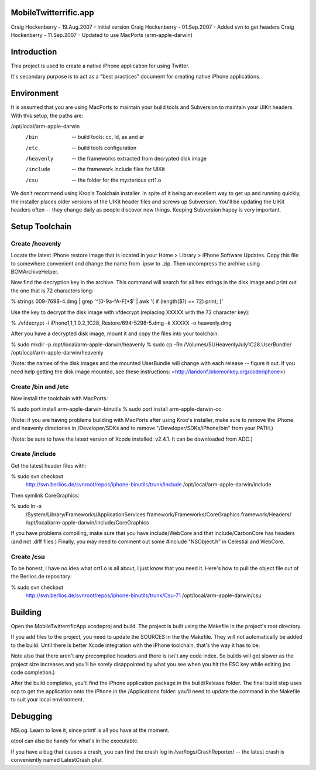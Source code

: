MobileTwitterrific.app
======================

Craig Hockenberry - 19.Aug.2007 - Initial version
Craig Hockenberry - 01.Sep.2007 - Added svn to get headers
Craig Hockenberry - 11.Sep.2007 - Updated to use MacPorts (arm-apple-darwin)


Introduction
============

This project is used to create a native iPhone application for using Twitter.

It's secondary purpose is to act as a "best practices" document for creating
native iPhone applications.


Environment
===========

It is assumed that you are using MacPorts to maintain your build tools and
Subversion to maintain your UIKit headers. With this setup, the paths are:

/opt/local/arm-apple-darwin
	/bin		-- build tools: cc, ld, as and ar
	/etc		-- build tools configuration
	/heavenly	-- the frameworks extracted from decrypted disk image
	/include	-- the framework include files for UIKit
	/csu		-- the folder for the mysterious crt1.o
	
We don't recommend using Kroo's Toolchain installer. In spite of it being an
excellent way to get up and running quickly, the installer places older
versions of the UIKit header files and screws up Subversion. You'll be
updating the UIKit headers often -- they change daily as people discover new
things. Keeping Subversion happy is very important.


Setup Toolchain
===============

Create /heavenly
----------------

Locate the latest iPhone restore image that is located in your Home > Library >
iPhone Software Updates. Copy this file to somewhere convenient and change the
name from .ipsw to .zip. Then uncompress the archive using BOMArchiveHelper.

Now find the decryption key in the archive. This command will search for all
hex strings in the disk image and print out the one that is 72 characters long:

% strings 009-7698-4.dmg | grep '^[0-9a-fA-F]*$' | awk '{ if (length($1) == 72) print; }'

Use the key to decrypt the disk image with vfdecrypt (replacing XXXXX with the
72 character key):

% ./vfdecrypt -i iPhone1,1_1.0.2_1C28_Restore/694-5298-5.dmg -k XXXXX -o heavenly.dmg

After you have a decrypted disk image, mount it and copy the files into your
toolchain:

% sudo mkdir -p /opt/local/arm-apple-darwin/heavenly
% sudo cp -Rn /Volumes/SUHeavenlyJuly1C28.UserBundle/ /opt/local/arm-apple-darwin/heavenly

(Note: the names of the disk images and the mounted UserBundle will change with
each release -- figure it out. If you need help getting the disk image mounted,
see these instructions: <http://landonf.bikemonkey.org/code/iphone>)

Create /bin and /etc
--------------------

Now install the toolchain with MacPorts:
 
% sudo port install arm-apple-darwin-binutils
% sudo port install arm-apple-darwin-cc

(Note: if you are having problems building with MacPorts after using Kroo's
installer, make sure to remove the iPhone and heavenly directories in
/Developer/SDKs and to remove "/Developer/SDKs/iPhone/bin" from your PATH.)

(Note: be sure to have the latest version of Xcode installed: v2.4.1. It can
be downloaded from ADC.)

Create /include
---------------

Get the latest header files with:

% sudo svn checkout \
	http://svn.berlios.de/svnroot/repos/iphone-binutils/trunk/include \
	/opt/local/arm-apple-darwin/include

Then symlink CoreGraphics:

% sudo ln -s \
	/System/Library/Frameworks/ApplicationServices.framework/Frameworks/CoreGraphics.framework/Headers/ \
	/opt/local/arm-apple-darwin/include/CoreGraphics

If you have problems compiling, make sure that you have include/WebCore and
that include/CarbonCore has headers (and not .diff files.) Finally, you may
need to comment out some #include "NSObject.h" in Celestial and WebCore.

Create /csu
-----------

To be honest, I have no idea what crt1.o is all about, I just know that you
need it. Here's how to pull the object file out of the Berlios.de repository:

% sudo svn checkout \
	http://svn.berlios.de/svnroot/repos/iphone-binutils/trunk/Csu-71 \
	/opt/local/arm-apple-darwin/csu


Building
========

Open the MobileTwitterrificApp.xcodeproj and build. The project is built using
the Makefile in the project's root directory.

If you add files to the project, you need to update the SOURCES in the
the Makefile. They will not automatically be added to the build. Until there
is better Xcode integration with the iPhone toolchain, that's the way it
has to be.

Note also that there aren't any precompiled headers and there is isn't any
code index. So builds will get slower as the project size increases and you'll
be sorely disappointed by what you see when you hit the ESC key while editing
(no code completion.)

After the build completes, you'll find the iPhone application package in
the build/Release folder. The final build step uses scp to get the application
onto the iPhone in the /Applications folder: you'll need to update the command
in the Makefile to suit your local environment.


Debugging
=========

NSLog. Learn to love it, since printf is all you have at the moment.

otool can also be handy for what's in the executable.

If you have a bug that causes a crash, you can find the crash log in
/var/logs/CrashReporter/ -- the latest crash is conveniently named
LatestCrash.plist

